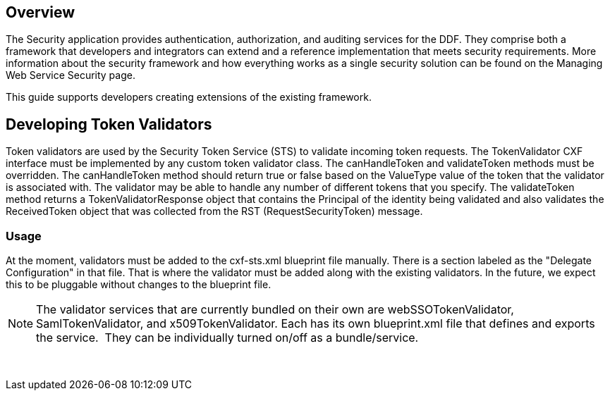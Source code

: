 
== Overview

The Security application provides authentication, authorization, and auditing services for the DDF. They comprise both a framework that developers and integrators can extend and a reference implementation that meets security requirements. More information about the security framework and how everything works as a single security solution can be found on the Managing Web Service Security page.

This guide supports developers creating extensions of the existing framework.

== Developing Token Validators

Token validators are used by the Security Token Service (STS) to validate incoming token requests. The TokenValidator CXF interface must be implemented by any custom token validator class. The canHandleToken and validateToken methods must be overridden. The canHandleToken method should return true or false based on the ValueType value of the token that the validator is associated with. The validator may be able to handle any number of different tokens that you specify. The validateToken method returns a TokenValidatorResponse object that contains the Principal of the identity being validated and also validates the ReceivedToken object that was collected from the RST (RequestSecurityToken) message.

=== Usage

At the moment, validators must be added to the cxf-sts.xml blueprint file manually. There is a section labeled as the "Delegate Configuration" in that file. That is where the validator must be added along with the existing validators. In the future, we expect this to be pluggable without changes to the blueprint file.

[NOTE]
====
The validator services that are currently bundled on their own are webSSOTokenValidator, SamlTokenValidator, and x509TokenValidator. Each has its own blueprint.xml file that defines and exports the service.  They can be individually turned on/off as a bundle/service.  
====
 